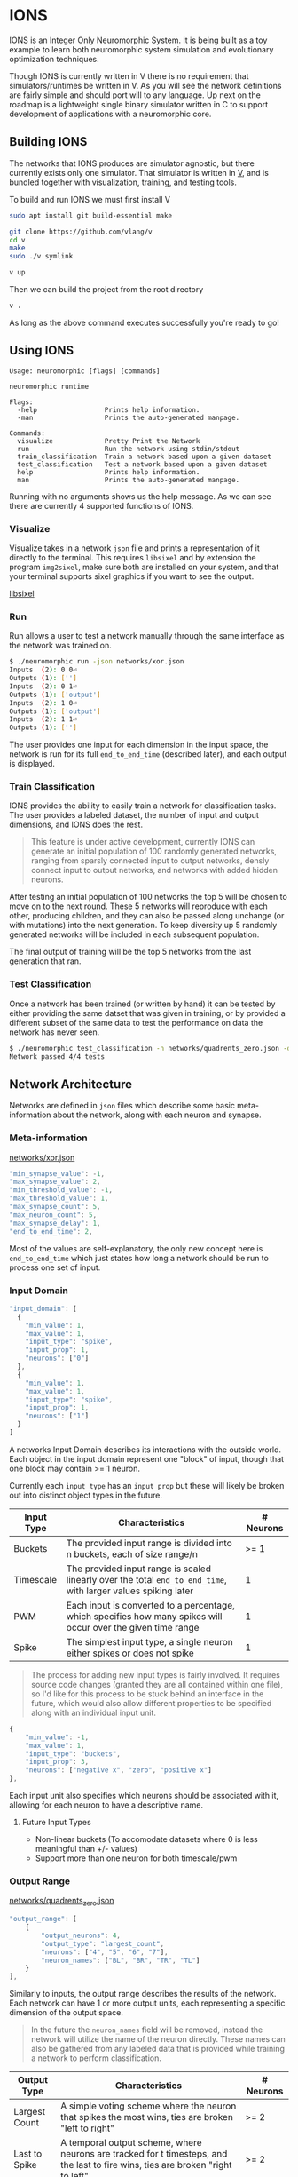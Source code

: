 #+options: \n:t

* IONS
IONS is an Integer Only Neuromorphic System. It is being built as a toy example to learn both neuromorphic system simulation and evolutionary optimization techniques.

Though IONS is currently written in V there is no requirement that simulators/runtimes be written in V. As you will see the network definitions are fairly simple and should port will to any language. Up next on the roadmap is a lightweight single binary simulator written in C to support development of applications with a neuromorphic core.

** Building IONS
The networks that IONS produces are simulator agnostic, but there currently exists only one simulator. That simulator is written in [[https://github.com/vlang/v][V]], and is bundled together with visualization, training, and testing tools.

To build and run IONS we must first install V
#+begin_src bash
sudo apt install git build-essential make

git clone https://github.com/vlang/v
cd v
make
sudo ./v symlink

v up
#+end_src

Then we can build the project from the root directory
#+begin_src bash
v .
#+end_src

As long as the above command executes successfully you're ready to go!

** Using IONS
#+begin_src
Usage: neuromorphic [flags] [commands]

neuromorphic runtime

Flags:
  -help                 Prints help information.
  -man                  Prints the auto-generated manpage.

Commands:
  visualize             Pretty Print the Network
  run                   Run the network using stdin/stdout
  train_classification  Train a network based upon a given dataset
  test_classification   Test a network based upon a given dataset
  help                  Prints help information.
  man                   Prints the auto-generated manpage.
#+end_src

Running with no arguments shows us the help message. As we can see there are currently 4 supported functions of IONS.

*** Visualize
Visualize takes in a network =json= file and prints a representation of it directly to the terminal. This requires =libsixel= and by extension the program =img2sixel=, make sure both are installed on your system, and that your terminal supports sixel graphics if you want to see the output.

[[https://github.com/saitoha/libsixel][libsixel]]

[[file:assets/xor_viz.png]]

*** Run
Run allows a user to test a network manually through the same interface as the network was trained on.

#+begin_src bash
$ ./neuromorphic run -json networks/xor.json
Inputs  (2): 0 0⏎
Outputs (1): ['']
Inputs  (2): 0 1⏎
Outputs (1): ['output']
Inputs  (2): 1 0⏎
Outputs (1): ['output']
Inputs  (2): 1 1⏎
Outputs (1): ['']
#+end_src

The user provides one input for each dimension in the input space, the network is run for its full =end_to_end_time= (described later), and each output is displayed.

*** Train Classification
IONS provides the ability to easily train a network for classification tasks. The user provides a labeled dataset, the number of input and output dimensions, and IONS does the rest.

#+begin_quote
This feature is under active development, currently IONS can generate an initial population of 100 randomly generated networks, ranging from sparsly connected input to output networks, densly connect input to output networks, and networks with added hidden neurons.
#+end_quote

After testing an initial population of 100 networks the top 5 will be chosen to move on to the next round. These 5 networks will reproduce with each other, producing children, and they can also be passed along unchange (or with mutations) into the next generation. To keep diversity up 5 randomly generated networks will be included in each subsequent population.

The final output of training will be the top 5 networks from the last generation that ran.

*** Test Classification
Once a network has been trained (or written by hand) it can be tested by either providing the same datset that was given in training, or by provided a different subset of the same data to test the performance on data the network has never seen.

#+begin_src bash
$ ./neuromorphic test_classification -n networks/quadrents_zero.json -d labeled_data/quadrents.json⏎
Network passed 4/4 tests
#+end_src

** Network Architecture
Networks are defined in =json= files which describe some basic meta-information about the network, along with each neuron and synapse.

*** Meta-information
[[file:networks/xor.json][networks/xor.json]]
#+begin_src js
"min_synapse_value": -1,
"max_synapse_value": 2,
"min_threshold_value": -1,
"max_threshold_value": 1,
"max_synapse_count": 5,
"max_neuron_count": 5,
"max_synapse_delay": 1,
"end_to_end_time": 2,
#+end_src

Most of the values are self-explanatory, the only new concept here is =end_to_end_time= which just states how long a network should be run to process one set of input.

*** Input Domain
#+begin_src js
"input_domain": [
  {
    "min_value": 1,
    "max_value": 1,
    "input_type": "spike",
    "input_prop": 1,
    "neurons": ["0"]
  },
  {
    "min_value": 1,
    "max_value": 1,
    "input_type": "spike",
    "input_prop": 1,
    "neurons": ["1"]
  }
]
#+end_src

A networks Input Domain describes its interactions with the outside world. Each object in the input domain represent one "block" of input, though that one block may contain >= 1 neuron.

Currently each =input_type= has an =input_prop= but these will likely be broken out into distinct object types in the future.

| Input Type | Characteristics                                                                                                | # Neurons |
|------------+----------------------------------------------------------------------------------------------------------------+-----------|
| Buckets    | The provided input range is divided into n buckets, each of size range/n                                       |      >= 1 |
| Timescale  | The provided input range is scaled linearly over the total =end_to_end_time=, with larger values spiking later |         1 |
| PWM        | Each input is converted to a percentage, which specifies how many spikes will occur over the given time range  |         1 |
| Spike      | The simplest input type, a single neuron either spikes or does not spike                                       |         1 |

#+begin_quote
The process for adding new input types is fairly involved. It requires source code changes (granted they are all contained within one file), so I'd like for this process to be stuck behind an interface in the future, which would also allow different properties to be specified along with an individual input unit.
#+end_quote

#+begin_src js
{
    "min_value": -1,
    "max_value": 1,
    "input_type": "buckets",
    "input_prop": 3,
    "neurons": ["negative x", "zero", "positive x"]
},
#+end_src

Each input unit also specifies which neurons should be associated with it, allowing for each neuron to have a descriptive name.

**** Future Input Types
- Non-linear buckets (To accomodate datasets where 0 is less meaningful than +/- values)
- Support more than one neuron for both timescale/pwm

*** Output Range
[[file:networks/quadrents_zero.json][networks/quadrents_zero.json]]
#+begin_src js
"output_range": [
    {
        "output_neurons": 4,
        "output_type": "largest_count",
        "neurons": ["4", "5", "6", "7"],
        "neuron_names": ["BL", "BR", "TR", "TL"]
    }
],
#+end_src

Similarly to inputs, the output range describes the results of the network. Each network can have 1 or more output units, each representing a specific dimension of the output space.

#+begin_quote
In the future the =neuron_names= field will be removed, instead the network will utilize the name of the neuron directly. These names can also be gathered from any labeled data that is provided while training a network to perform classification.
#+end_quote

| Output Type   | Characteristics                                                                                                                     | # Neurons |
|---------------+-------------------------------------------------------------------------------------------------------------------------------------+-----------|
| Largest Count | A simple voting scheme where the neuron that spikes the most wins, ties are broken "left to right"                                  | >= 2      |
| Last to Spike | A temporal output scheme, where neurons are tracked for t timesteps, and the last to fire wins, ties are broken "right to left" | >= 2      |
| Spike         | The most straight forward output unit, a single neuron is tracked once per timestep, if it spikes it will be included in the output | 1         |

#+begin_quote
As stated above the process to add new output types is also fairly involved, through this will likely change in the future.
#+end_quote

**** Future Ouptut Types
- PWM Decoding
- Weighted voting

** Labeled Data Overview
[[file:labeled_data/quadrents.json][labeled_data/quadrents.json]]
#+begin_src js
{
  "input_dimension": 2,
  "output_dimension": 1,
  "expected_outputs": [["BL", "BR", "TL", "TR"]],
  "data": [
    {
      "input": [-1, -1],
      "output": ["BL"]
    },
    {
      "input": [-1, 1],
      "output": ["TL"]
    },
    {
      "input": [1, -1],
      "output": ["BR"]
    },
    {
      "input": [1, 1],
      "output": ["TR"]
    }
  ]
}
#+end_src

For the purposes of training a classification network it is beneficial to have an easy format to provided labeled data. Builtin to IONS is the ability to handle files of the above format.

We start by specifying the dimension of both the input and output space, along with what those outputs mean to a human.

Each input is then provided, along with the expected output. IONS is then able to parse this while training a classification network to produce fitness scores for a given network.

#+begin_quote
All classification networks are currently trained using =buckets= for input and =largest_count= for output. In the future any combination of input and output types will be supported.
#+end_quote

* Graham Idea
- Negative feeback from RHS to LHS, from a subsequent layer
- Specifiy number of "layers" of hidden neurons
